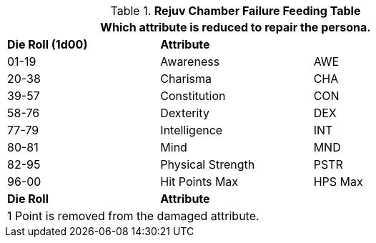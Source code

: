 // brand new table for version 6.0
// must be rewritten for all families
.*Rejuv Chamber Failure Feeding Table*
[width="75%",cols="<,<,<"]
|===
3+<|Which attribute is reduced to repair the persona.

s|Die Roll (1d00)
s|Attribute
s|

|01-19
|Awareness
|AWE

|20-38
|Charisma
|CHA

|39-57
|Constitution
|CON

|58-76
|Dexterity
|DEX

|77-79
|Intelligence
|INT

|80-81
|Mind
|MND

|82-95
|Physical Strength
|PSTR

|96-00
|Hit Points Max
|HPS Max

s|Die Roll
s|Attribute
s|

3+<|
1 Point is removed from the damaged attribute.
|===